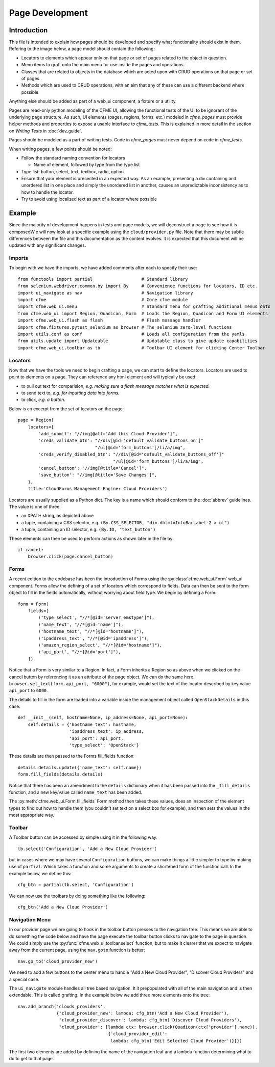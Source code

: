 Page Development
================

Introduction
------------

This file is intended to explain how pages should be developed and specify what functionality
should exist in them. Refering to the image below, a page model should contain the following:

* Locators to elements which appear only on that page or set of pages related to the object in
  question.
* Menu items to graft onto the main menu for use inside the pages and operations.
* Classes that are related to objects in the database which are acted upon with CRUD operations
  on that page or set of pages.
* Methods which are used to CRUD operations, with an aim that any of these can use a different
  backend where possible.

Anything else should be added as part of a web_ui component, a fixture or a utility.

.. image:: framework.png

Pages are read-only python modeling of the CFME UI, allowing the functional tests of the UI to
be ignorant of the underlying page structure. As such, UI elements (pages, regions, forms, etc.)
modeled in `cfme_pages` must provide helper methods and properties to expose a usable
interface to `cfme_tests`. This is explained in more detail in the section on
*Writing Tests* in :doc:`dev_guide`.

Pages should be modeled as a part of writing tests. Code in `cfme_pages` must never depend on
code in `cfme_tests`.

When writing pages, a few points should be noted:

* Follow the standard naming convention for locators

  * Name of element, followed by type from the type list

* Type list: button, select, text, textbox, radio, option
* Ensure that your element is presented in an expected way. As an example,
  presenting a div containing and unordered list in one place and simply
  the unordered list in another, causes an unpredictable inconsistency as
  to how to handle the locator.
* Try to avoid using localized text as part of a locator where possible

Example
-------

Since the majority of development happens in tests and page models, we will deconstruct a page
to see how it is composedW.e will now look at a specific example using the ``cloud/provider.py``
file. Note that there may be subtle differences between the file and this documentation as the
content evolves. It is expected that this document will be updated with any significant changes.

Imports
^^^^^^^

To begin with we have the imports, we have added comments after each to specify their use::

  from functools import partial                   # Standard library
  from selenium.webdriver.common.by import By     # Convenience functions for locators, ID etc.
  import ui_navigate as nav                       # Navigation library
  import cfme                                     # Core cfme module
  import cfme.web_ui.menu                         # Standard menu for grafting additional menus onto
  from cfme.web_ui import Region, Quadicon, Form  # Loads the Region, Quadicon and Form UI elements
  import cfme.web_ui.flash as flash               # Flash message handler
  import cfme.fixtures.pytest_selenium as browser # The selenium zero-level functions
  import utils.conf as conf                       # Loads all configuration from the yamls
  from utils.update import Updateable             # Updatable class to give update capabilities
  import cfme.web_ui.toolbar as tb                # Toolbar UI element for clicking Center Toolbar

Locators
^^^^^^^^

Now that we have the tools we need to begin crafting a page, we can start to define the locators.
Locators are used to point to elements on a page. They can reference any html element and will
typically be used:

* to pull out text for comparision, *e.g. making sure a flash message matches what is expected.*
* to send text to, *e.g. for inputting data into forms.*
* to click, *e.g. a button.*

Below is an excerpt from the set of locators on the page::

  page = Region(
      locators={
          'add_submit': "//img[@alt='Add this Cloud Provider']",
          'creds_validate_btn': "//div[@id='default_validate_buttons_on']"
                                "/ul[@id='form_buttons']/li/a/img",
          'creds_verify_disabled_btn': "//div[@id='default_validate_buttons_off']"
                                       "/ul[@id='form_buttons']/li/a/img",
          'cancel_button': "//img[@title='Cancel']",
          'save_button': "//img[@title='Save Changes']",
      },
      title='CloudForms Management Engine: Cloud Providers')

Locators are usually supplied as a Python dict. The key is a name which should conform to the
:doc:`abbrev` guidelines. The value is one of three:

* an XPATH string, as depicted above
* a tuple, containing a CSS selector, e.g. ``(By.CSS_SELECTOR, "div.dhtmlxInfoBarLabel-2 > ul")``
* a tuple, containing an ID selector, e.g. ``(By.ID, "text_button")``

These elements can then be used to perform actions as shown later in the file by::

          if cancel:
              browser.click(page.cancel_button)

Forms
^^^^^

A recent edition to the codebase has been the introduction of Forms using the
:py:class:`cfme.web_ui.Form` web_ui component. Forms allow the defining of a set of locators
which correspond to fields. Data can then be sent to the form object to fill in the fields
automatically, without worrying about field type. We begin by defining a Form::

  form = Form(
      fields=[
          ('type_select', "//*[@id='server_emstype']"),
          ('name_text', "//*[@id='name']"),
          ('hostname_text', "//*[@id='hostname']"),
          ('ipaddress_text', "//*[@id='ipaddress']"),
          ('amazon_region_select', "//*[@id='hostname']"),
          ('api_port', "//*[@id='port']"),
      ])

Notice that a Form is very similar to a Region. In fact, a Form inherits a Region so as above
when we clicked on the cancel button by referencing it as an attribute of the page object. We
can do the same here. ``browser.set_text(form.api_port, "6000")``, for example, would set the text
of the locator described by key value ``api_port`` to ``6000``.

The details to fill in the form are loaded into a variable inside the management object
called ``OpenStackDetails`` in this case::

          def __init__(self, hostname=None, ip_address=None, api_port=None):
              self.details = {'hostname_text': hostname,
                              'ipaddress_text': ip_address,
                              'api_port': api_port,
                              'type_select': 'OpenStack'}

These details are then passed to the Forms fill_fields function::

          details.details.update({'name_text': self.name})
          form.fill_fields(details.details)

Notice that there has been an amendment to the ``details`` dictionary when it has been passed into
the ``_fill_details`` function, and a new key/value called ``name_text`` has been added.

The :py:meth:`cfme.web_ui.Form.fill_fields` Form method then takes these values, does an inspection
of the element types to find out how to handle them (you couldn't set text on a select box for
example), and then sets the values in the most appropriate way.

Toolbar
^^^^^^^

A Toolbar button can be accessed by simple using it in the following way::

  tb.select('Configuration', 'Add a New Cloud Provider')

but in cases where we may have several ``Configuration`` buttons, we can make things a little
simpler to type by making use of ``partial``. Which takes a function and some arguments to create
a shortened form of the function call. In the example below, we define this::

  cfg_btn = partial(tb.select, 'Configuration')

We can now use the toolbars by doing something like the following::

  cfg_btn('Add a New Cloud Provider')


Navigation Menu
^^^^^^^^^^^^^^^

In our provider page we are going to hook in the toolbar button presses to the navigation tree.
This means we are able to do something the code below and have the page execute the toolbar button
clicks to navigate to the page in question. We could simply use the
:py:func:`cfme.web_ui.toolbar.select` function, but to make it clearer that we expect to navigate
away from the current page, using the ``nav.goto`` function is better::

  nav.go_to('cloud_provider_new')

We need to add a few buttons to the center menu to handle "Add a New Cloud Provider", "Discover
Cloud Providers" and a special case.

The ``ui_navigate`` module handles all tree based navigation. It it prepopulated with all of the
main navigation and is then extendable. This is called grafting. In the example below we add three
more elements onto the tree::

  nav.add_branch('clouds_providers',
                 {'cloud_provider_new': lambda: cfg_btn('Add a New Cloud Provider'),
                  'cloud_provider_discover': lambda: cfg_btn('Discover Cloud Providers'),
                  'cloud_provider': [lambda ctx: browser.click(Quadicon(ctx['provider'].name)),
                                     {'cloud_provider_edit':
                                      lambda: cfg_btn('Edit Selected Cloud Provider')}]})

The first two elements are added by defining the name of the navigation leaf and a lambda function
determining what to do to get to that page.
